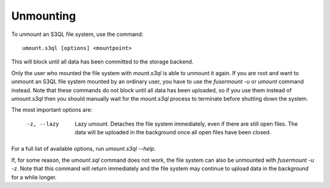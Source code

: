 .. -*- mode: rst -*-

==========
Unmounting
==========

To unmount an S3QL file system, use the command::

 umount.s3ql [options] <mountpoint>

This will block until all data has been committed to the storage
backend.

Only the user who mounted the file system with `mount.s3ql` is able to
unmount it again. If you are root and want to unmount an S3QL file
system mounted by an ordinary user, you have to use the `fusermount
-u` or `umount` command instead. Note that these commands do not block
until all data has been uploaded, so if you use them instead of
`umount.s3ql` then you should manually wait for the `mount.s3ql`
process to terminate before shutting down the system.

The most important options are:

  -z, --lazy         Lazy umount. Detaches the file system immediately, even
                     if there are still open files. The data will be uploaded
                     in the background once all open files have been closed.

For a full list of available options, run `umount.s3ql --help`.

If, for some reason, the `umount.sql` command does not work, the file
system can also be unmounted with `fusermount -u -z`. Note that this
command will return immediately and the file system may continue to
upload data in the background for a while longer.
